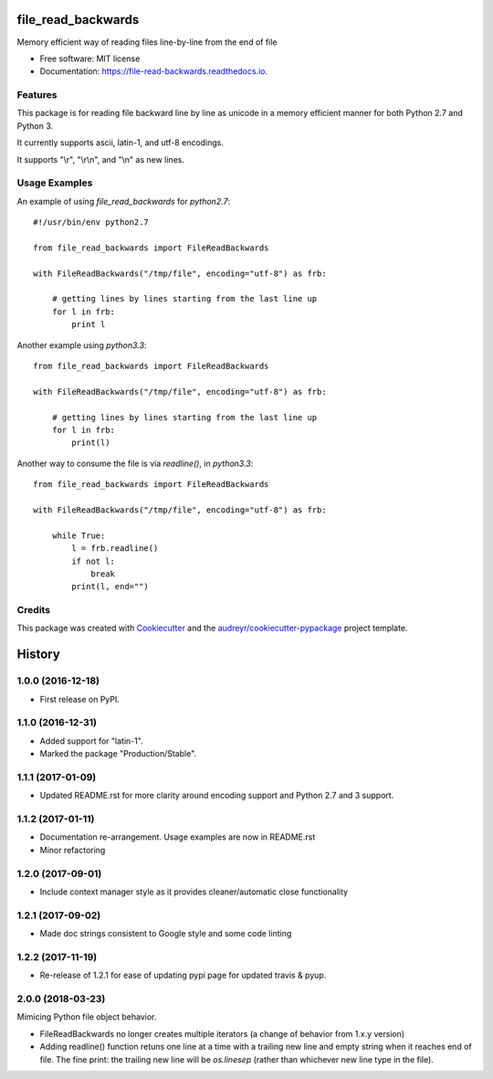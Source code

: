 ===============================
file_read_backwards
===============================


.. image:: https://img.shields.io/pypi/v/file_read_backwards.svg
        :target: https://pypi.python.org/pypi/file_read_backwards

.. image:: https://img.shields.io/travis/RobinNil/file_read_backwards.svg?branch=master
        :target: https://travis-ci.org/RobinNil/file_read_backwards.svg?branch=master

.. image:: https://readthedocs.org/projects/file-read-backwards/badge/?version=latest
        :target: https://file-read-backwards.readthedocs.io/en/latest/?badge=latest
        :alt: Documentation Status

.. image:: https://pyup.io/repos/github/RobinNil/file_read_backwards/shield.svg
     :target: https://pyup.io/repos/github/RobinNil/file_read_backwards/
     :alt: Updates


Memory efficient way of reading files line-by-line from the end of file


* Free software: MIT license
* Documentation: https://file-read-backwards.readthedocs.io.


Features
--------

This package is for reading file backward line by line as unicode in a memory efficient manner for both Python 2.7 and Python 3.

It currently supports ascii, latin-1, and utf-8 encodings.

It supports "\\r", "\\r\\n", and "\\n" as new lines.

Usage Examples
--------------

An example of using `file_read_backwards` for `python2.7`::

    #!/usr/bin/env python2.7

    from file_read_backwards import FileReadBackwards

    with FileReadBackwards("/tmp/file", encoding="utf-8") as frb:

        # getting lines by lines starting from the last line up
        for l in frb:
            print l

Another example using `python3.3`::

    from file_read_backwards import FileReadBackwards

    with FileReadBackwards("/tmp/file", encoding="utf-8") as frb:

        # getting lines by lines starting from the last line up
        for l in frb:
            print(l)


Another way to consume the file is via `readline()`, in `python3.3`::

    from file_read_backwards import FileReadBackwards

    with FileReadBackwards("/tmp/file", encoding="utf-8") as frb:

        while True:
            l = frb.readline()
            if not l:
                break
            print(l, end="")

Credits
---------

This package was created with Cookiecutter_ and the `audreyr/cookiecutter-pypackage`_ project template.

.. _Cookiecutter: https://github.com/audreyr/cookiecutter
.. _`audreyr/cookiecutter-pypackage`: https://github.com/audreyr/cookiecutter-pypackage



=======
History
=======

1.0.0 (2016-12-18)
------------------

* First release on PyPI.

1.1.0 (2016-12-31)
------------------

* Added support for "latin-1".
* Marked the package "Production/Stable".

1.1.1 (2017-01-09)
------------------

* Updated README.rst for more clarity around encoding support and Python 2.7 and 3 support.

1.1.2 (2017-01-11)
------------------

* Documentation re-arrangement. Usage examples are now in README.rst
* Minor refactoring

1.2.0 (2017-09-01)
------------------

* Include context manager style as it provides cleaner/automatic close functionality

1.2.1 (2017-09-02)
------------------

* Made doc strings consistent to Google style and some code linting


1.2.2 (2017-11-19)
------------------

* Re-release of 1.2.1 for ease of updating pypi page for updated travis & pyup.

2.0.0 (2018-03-23)
------------------

Mimicing Python file object behavior.

* FileReadBackwards no longer creates multiple iterators (a change of behavior from 1.x.y version)
* Adding readline() function retuns one line at a time with a trailing new line and empty string when it reaches end of file.
  The fine print: the trailing new line will be `os.linesep` (rather than whichever new line type in the file).



